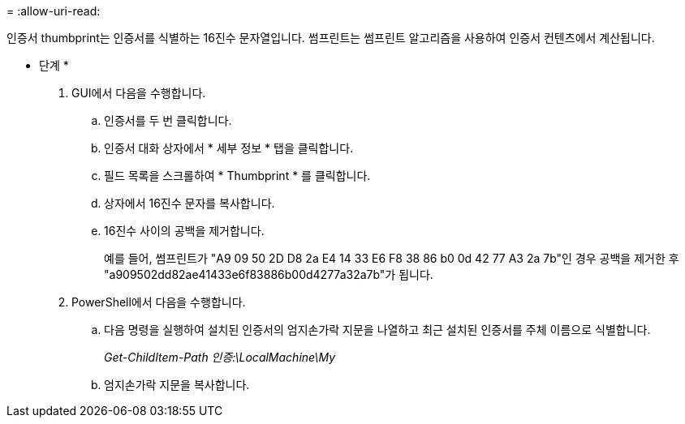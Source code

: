 = 
:allow-uri-read: 


인증서 thumbprint는 인증서를 식별하는 16진수 문자열입니다. 썸프린트는 썸프린트 알고리즘을 사용하여 인증서 컨텐츠에서 계산됩니다.

* 단계 *

. GUI에서 다음을 수행합니다.
+
.. 인증서를 두 번 클릭합니다.
.. 인증서 대화 상자에서 * 세부 정보 * 탭을 클릭합니다.
.. 필드 목록을 스크롤하여 * Thumbprint * 를 클릭합니다.
.. 상자에서 16진수 문자를 복사합니다.
.. 16진수 사이의 공백을 제거합니다.
+
예를 들어, 썸프린트가 "A9 09 50 2D D8 2a E4 14 33 E6 F8 38 86 b0 0d 42 77 A3 2a 7b"인 경우 공백을 제거한 후 "a909502dd82ae41433e6f83886b00d4277a32a7b"가 됩니다.



. PowerShell에서 다음을 수행합니다.
+
.. 다음 명령을 실행하여 설치된 인증서의 엄지손가락 지문을 나열하고 최근 설치된 인증서를 주체 이름으로 식별합니다.
+
_Get-ChildItem-Path 인증:\LocalMachine\My_

.. 엄지손가락 지문을 복사합니다.



